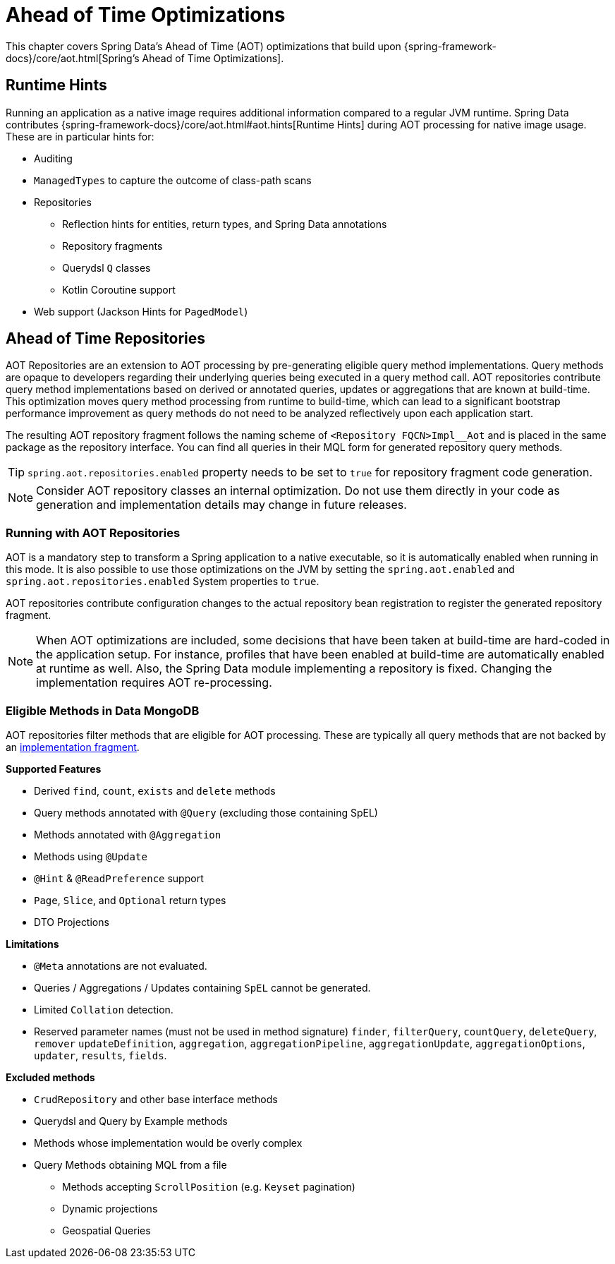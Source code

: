 = Ahead of Time Optimizations

This chapter covers Spring Data's Ahead of Time (AOT) optimizations that build upon {spring-framework-docs}/core/aot.html[Spring's Ahead of Time Optimizations].

[[aot.hints]]
== Runtime Hints

Running an application as a native image requires additional information compared to a regular JVM runtime.
Spring Data contributes {spring-framework-docs}/core/aot.html#aot.hints[Runtime Hints] during AOT processing for native image usage.
These are in particular hints for:

* Auditing
* `ManagedTypes` to capture the outcome of class-path scans
* Repositories
** Reflection hints for entities, return types, and Spring Data annotations
** Repository fragments
** Querydsl `Q` classes
** Kotlin Coroutine support
* Web support (Jackson Hints for `PagedModel`)

[[aot.repositories]]
== Ahead of Time Repositories

AOT Repositories are an extension to AOT processing by pre-generating eligible query method implementations.
Query methods are opaque to developers regarding their underlying queries being executed in a query method call.
AOT repositories contribute query method implementations based on derived or annotated queries, updates or aggregations that are known at build-time.
This optimization moves query method processing from runtime to build-time, which can lead to a significant bootstrap performance improvement as query methods do not need to be analyzed reflectively upon each application start.

The resulting AOT repository fragment follows the naming scheme of `<Repository FQCN>Impl__Aot` and is placed in the same package as the repository interface.
You can find all queries in their MQL form for generated repository query methods.

[TIP]
====
`spring.aot.repositories.enabled` property needs to be set to `true` for repository fragment code generation.
====

[NOTE]
====
Consider AOT repository classes an internal optimization.
Do not use them directly in your code as generation and implementation details may change in future releases.
====

=== Running with AOT Repositories

AOT is a mandatory step to transform a Spring application to a native executable, so it is automatically enabled when running in this mode.
It is also possible to use those optimizations on the JVM by setting the `spring.aot.enabled` and `spring.aot.repositories.enabled` System properties to `true`.

AOT repositories contribute configuration changes to the actual repository bean registration to register the generated repository fragment.

[NOTE]
====
When AOT optimizations are included, some decisions that have been taken at build-time are hard-coded in the application setup.
For instance, profiles that have been enabled at build-time are automatically enabled at runtime as well.
Also, the Spring Data module implementing a repository is fixed.
Changing the implementation requires AOT re-processing.
====

=== Eligible Methods in Data MongoDB

AOT repositories filter methods that are eligible for AOT processing.
These are typically all query methods that are not backed by an xref:repositories/custom-implementations.adoc[implementation fragment].

**Supported Features**

* Derived `find`, `count`, `exists` and `delete` methods
* Query methods annotated with `@Query` (excluding those containing SpEL)
* Methods annotated with `@Aggregation`
* Methods using `@Update`
* `@Hint` & `@ReadPreference` support
* `Page`, `Slice`, and `Optional` return types
* DTO Projections

**Limitations**

* `@Meta` annotations are not evaluated.
* Queries / Aggregations / Updates containing `SpEL` cannot be generated.
* Limited `Collation` detection.
* Reserved parameter names (must not be used in method signature) `finder`,  `filterQuery`, `countQuery`, `deleteQuery`, `remover` `updateDefinition`, `aggregation`, `aggregationPipeline`, `aggregationUpdate`, `aggregationOptions`, `updater`, `results`, `fields`.

**Excluded methods**

* `CrudRepository` and other base interface methods
* Querydsl and Query by Example methods
* Methods whose implementation would be overly complex
* Query Methods obtaining MQL from a file
** Methods accepting `ScrollPosition` (e.g. `Keyset` pagination)
** Dynamic projections
** Geospatial Queries
